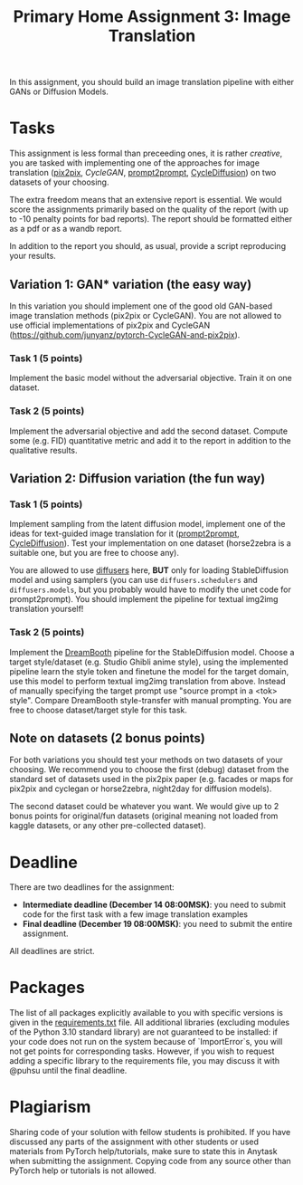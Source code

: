 #+title: Primary Home Assignment 3: Image Translation

In this assignment, you should build an image translation
pipeline with either GANs or Diffusion Models.

* Tasks
This assignment is less formal than preceeding ones, it is rather
/creative/, you are tasked with implementing one of the approaches for
image translation ([[https://arxiv.org/abs/1611.07004][pix2pix]], [[todo][CycleGAN]], [[https://arxiv.org/abs/2208.01626][prompt2prompt]], [[https://arxiv.org/abs/2210.05559][CycleDiffusion]])
on two datasets of your choosing.

The extra freedom means that an extensive report is essential. We would score
the assignments primarily based on the quality of the report (with up to
-10 penalty points for bad reports). The report should be formatted
either as a pdf or as a wandb report.

In addition to the report you should, as usual, provide a script
reproducing your results.

** Variation 1: GAN* variation (the easy way)
In this variation you should implement one of the good old GAN-based
image translation methods (pix2pix or CycleGAN). You are not allowed
to use official implementations of pix2pix and CycleGAN
(https://github.com/junyanz/pytorch-CycleGAN-and-pix2pix).

*** Task 1 (5 points)
Implement the basic model without the adversarial objective. Train it on one
dataset. 

*** Task 2 (5 points)
Implement the adversarial objective and add the second
dataset. Compute some (e.g. FID) quantitative metric and add it to the
report in addition to the qualitative results.

** Variation 2: Diffusion variation (the fun way)

*** Task 1 (5 points)
Implement sampling from the latent diffusion model, implement one of
the ideas for text-guided image translation for it ([[https://arxiv.org/abs/2208.01626][prompt2prompt]],
[[https://arxiv.org/abs/2210.05559][CycleDiffusion]]). Test your implementation on one dataset (horse2zebra
is a suitable one, but you are free to choose any).

You are allowed to use [[https://github.com/huggingface/diffusers][diffusers]] here, *BUT* only for loading
StableDiffusion model and using samplers (you can use
=diffusers.schedulers= and =diffusers.models=, but you probably would
have to modify the unet code for prompt2prompt). You should implement
the pipeline for textual img2img translation yourself!

*** Task 2 (5 points)
Implement the [[https://arxiv.org/abs/2208.12242][DreamBooth]] pipeline for the StableDiffusion model. Choose a target style/dataset
(e.g. Studio Ghibli anime style), using the implemented pipeline learn
the style token and finetune the model for the target domain, use this model to
perform textual img2img translation from above. Instead of 
manually specifying the target prompt use "source prompt in a <tok> style". Compare DreamBooth style-transfer with
manual prompting. You are free to choose dataset/target style for this
task.

** Note on datasets (2 bonus points)

For both variations you should test your methods on two datasets of
your choosing. We recommend you to choose the first (debug) dataset
from the standard set of datasets used in the pix2pix paper
(e.g. facades or maps for pix2pix and cyclegan or horse2zebra, night2day
for diffusion models).

The second dataset could be whatever you want. We would give up to 2
bonus points for original/fun datasets (original meaning not loaded from
kaggle datasets, or any other pre-collected dataset).

* Deadline
There are two deadlines for the assignment:
- *Intermediate deadline (December 14 08:00MSK)*: you need to submit
  code for the first task with a few image translation examples
- *Final deadline (December 19 08:00MSK)*: you need to submit the entire assignment.
All deadlines are strict.

* Packages
The list of all packages explicitly available to you with specific
versions is given in the [[./requirements.txt][requirements.txt]] file.
All additional libraries (excluding modules of the Python 3.10
standard library) are not guaranteed to be installed: if your code
does not run on the system because of `ImportError`s, you will not get
points for corresponding tasks.  However, if you wish to request
adding a specific library to the requirements file, you may discuss it
with @puhsu until the final deadline.

* Plagiarism
Sharing code of your solution with fellow students is prohibited.  If
you have discussed any parts of the assignment with other students or
used materials from PyTorch help/tutorials, make sure to state this in
Anytask when submitting the assignment.  Copying code from any source
other than PyTorch help or tutorials is not allowed.

